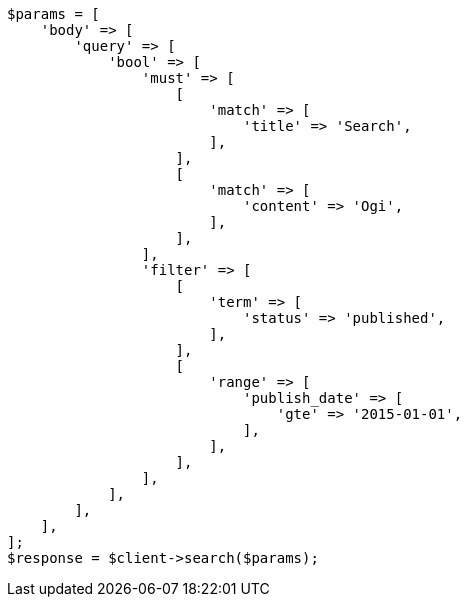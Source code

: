 // query-dsl/query_filter_context.asciidoc:62

[source, php]
----
$params = [
    'body' => [
        'query' => [
            'bool' => [
                'must' => [
                    [
                        'match' => [
                            'title' => 'Search',
                        ],
                    ],
                    [
                        'match' => [
                            'content' => 'Ogi',
                        ],
                    ],
                ],
                'filter' => [
                    [
                        'term' => [
                            'status' => 'published',
                        ],
                    ],
                    [
                        'range' => [
                            'publish_date' => [
                                'gte' => '2015-01-01',
                            ],
                        ],
                    ],
                ],
            ],
        ],
    ],
];
$response = $client->search($params);
----
